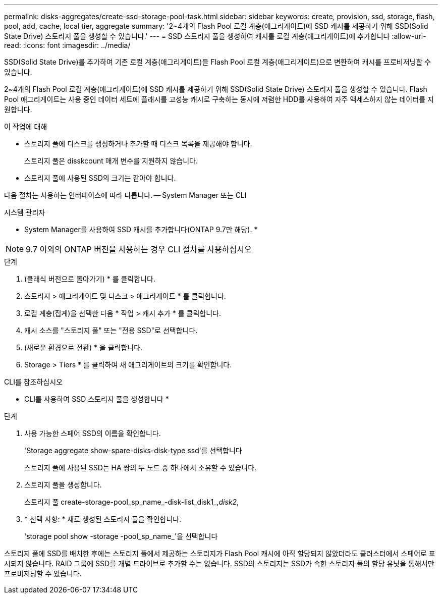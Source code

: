 ---
permalink: disks-aggregates/create-ssd-storage-pool-task.html 
sidebar: sidebar 
keywords: create, provision, ssd, storage, flash, pool, add, cache, local tier, aggregate 
summary: '2~4개의 Flash Pool 로컬 계층(애그리게이트)에 SSD 캐시를 제공하기 위해 SSD(Solid State Drive) 스토리지 풀을 생성할 수 있습니다.' 
---
= SSD 스토리지 풀을 생성하여 캐시를 로컬 계층(애그리게이트)에 추가합니다
:allow-uri-read: 
:icons: font
:imagesdir: ../media/


[role="lead"]
SSD(Solid State Drive)를 추가하여 기존 로컬 계층(애그리게이트)을 Flash Pool 로컬 계층(애그리게이트)으로 변환하여 캐시를 프로비저닝할 수 있습니다.

2~4개의 Flash Pool 로컬 계층(애그리게이트)에 SSD 캐시를 제공하기 위해 SSD(Solid State Drive) 스토리지 풀을 생성할 수 있습니다. Flash Pool 애그리게이트는 사용 중인 데이터 세트에 플래시를 고성능 캐시로 구축하는 동시에 저렴한 HDD를 사용하여 자주 액세스하지 않는 데이터를 지원합니다.

.이 작업에 대해
* 스토리지 풀에 디스크를 생성하거나 추가할 때 디스크 목록을 제공해야 합니다.
+
스토리지 풀은 disskcount 매개 변수를 지원하지 않습니다.

* 스토리지 풀에 사용된 SSD의 크기는 같아야 합니다.


다음 절차는 사용하는 인터페이스에 따라 다릅니다. -- System Manager 또는 CLI

[role="tabbed-block"]
====
.시스템 관리자
--
* System Manager를 사용하여 SSD 캐시를 추가합니다(ONTAP 9.7만 해당). *


NOTE: 9.7 이외의 ONTAP 버전을 사용하는 경우 CLI 절차를 사용하십시오

.단계
. (클래식 버전으로 돌아가기) * 를 클릭합니다.
. 스토리지 > 애그리게이트 및 디스크 > 애그리게이트 * 를 클릭합니다.
. 로컬 계층(집계)을 선택한 다음 * 작업 > 캐시 추가 * 를 클릭합니다.
. 캐시 소스를 "스토리지 풀" 또는 "전용 SSD"로 선택합니다.
. (새로운 환경으로 전환) * 을 클릭합니다.
. Storage > Tiers * 를 클릭하여 새 애그리게이트의 크기를 확인합니다.


--
.CLI를 참조하십시오
--
* CLI를 사용하여 SSD 스토리지 풀을 생성합니다 *

.단계
. 사용 가능한 스페어 SSD의 이름을 확인합니다.
+
'Storage aggregate show-spare-disks-disk-type ssd'를 선택합니다

+
스토리지 풀에 사용된 SSD는 HA 쌍의 두 노드 중 하나에서 소유할 수 있습니다.

. 스토리지 풀을 생성합니다.
+
스토리지 풀 create-storage-pool_sp_name_-disk-list_disk1_,_disk2_,

. * 선택 사항: * 새로 생성된 스토리지 풀을 확인합니다.
+
'storage pool show -storage -pool_sp_name_'을 선택합니다



--
====
스토리지 풀에 SSD를 배치한 후에는 스토리지 풀에서 제공하는 스토리지가 Flash Pool 캐시에 아직 할당되지 않았더라도 클러스터에서 스페어로 표시되지 않습니다. RAID 그룹에 SSD를 개별 드라이브로 추가할 수는 없습니다. SSD의 스토리지는 SSD가 속한 스토리지 풀의 할당 유닛을 통해서만 프로비저닝할 수 있습니다.
